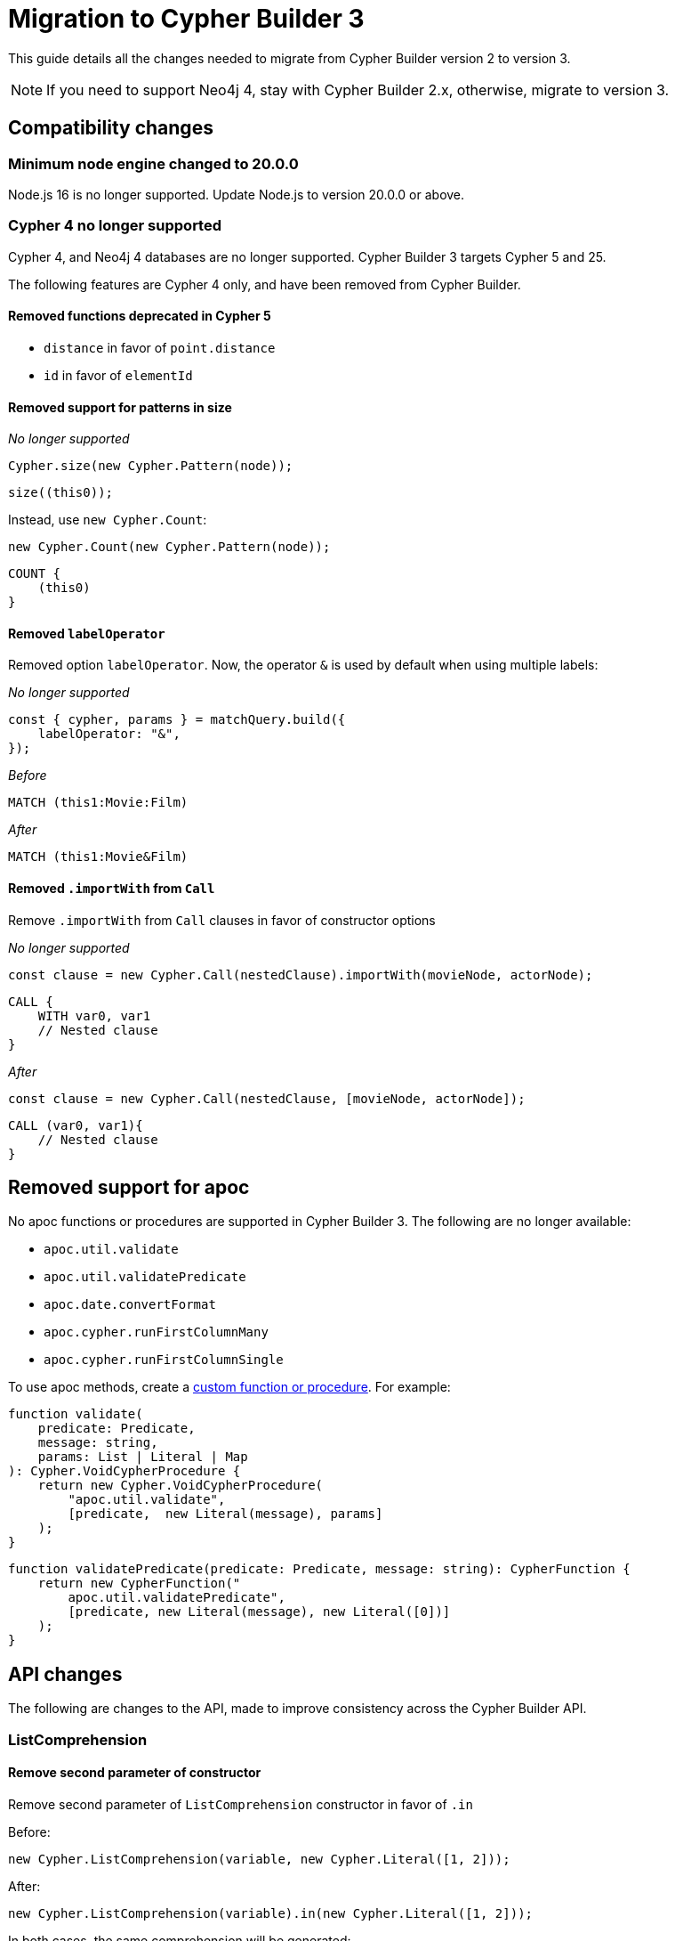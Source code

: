 [[migration]]
:description: This page describes how to migrate to version 3.x from version 2
= Migration to Cypher Builder 3

This guide details all the changes needed to migrate from Cypher Builder version 2 to version 3.

[NOTE]
====
If you need to support Neo4j 4, stay with Cypher Builder 2.x, otherwise, migrate to version 3.
====

== Compatibility changes

=== Minimum node engine changed to 20.0.0

Node.js 16 is no longer supported. Update Node.js to version 20.0.0 or above.

=== Cypher 4 no longer supported

Cypher 4, and Neo4j 4 databases are no longer supported. Cypher Builder 3 targets Cypher 5 and 25.

The following features are Cypher 4 only, and have been removed from Cypher Builder.

==== Removed functions deprecated in Cypher 5

- `distance` in favor of `point.distance`
- `id` in favor of `elementId`

==== Removed support for patterns in size

_No longer supported_
[source, javascript]
----
Cypher.size(new Cypher.Pattern(node));
----

[source, Cypher]
----
size((this0));
----

Instead, use `new Cypher.Count`:

[source, javascript]
----
new Cypher.Count(new Cypher.Pattern(node));
----

[source, Cypher]
----
COUNT {
    (this0)
}
----

==== Removed `labelOperator`

Removed option `labelOperator`. Now, the operator `&` is used by default when using multiple labels:  


_No longer supported_
[source, javascript]
----
const { cypher, params } = matchQuery.build({
    labelOperator: "&",
});
----


_Before_
[source, Cypher]
----
MATCH (this1:Movie:Film)
----

_After_
[source, Cypher]
----
MATCH (this1:Movie&Film)
----


==== Removed `.importWith` from `Call`

Remove `.importWith` from `Call` clauses in favor of constructor options

_No longer supported_

[source, Javascript]
----
const clause = new Cypher.Call(nestedClause).importWith(movieNode, actorNode);
----

[source, Cypher]
----
CALL {
    WITH var0, var1
    // Nested clause
}
----

_After_

[source, Javascript]
----
const clause = new Cypher.Call(nestedClause, [movieNode, actorNode]);
----

[source, Cypher]
----
CALL (var0, var1){
    // Nested clause
}
----

== Removed support for apoc

No apoc functions or procedures are supported in Cypher Builder 3. The following are no longer available:

- `apoc.util.validate`
- `apoc.util.validatePredicate`
- `apoc.date.convertFormat`
- `apoc.cypher.runFirstColumnMany`
- `apoc.cypher.runFirstColumnSingle`

To use apoc methods, create a xref:how-to/customize-cypher.adoc#_custom_functions_and_procedures[custom function or procedure]. For example:

[source, Javascript]
----
function validate(
    predicate: Predicate,
    message: string,
    params: List | Literal | Map
): Cypher.VoidCypherProcedure {
    return new Cypher.VoidCypherProcedure(
        "apoc.util.validate", 
        [predicate,  new Literal(message), params]
    );
}
----

[source, Javascript]
----
function validatePredicate(predicate: Predicate, message: string): CypherFunction {
    return new CypherFunction("
        apoc.util.validatePredicate", 
        [predicate, new Literal(message), new Literal([0])]
    );
}
----

== API changes
The following are changes to the API, made to improve consistency across the Cypher Builder API.

=== ListComprehension

==== Remove second parameter of constructor
Remove second parameter of `ListComprehension` constructor in favor of `.in`

Before:
[source, javascript]
----
new Cypher.ListComprehension(variable, new Cypher.Literal([1, 2]));
----

After:
[source, javascript]
----
new Cypher.ListComprehension(variable).in(new Cypher.Literal([1, 2]));
----

In both cases, the same comprehension will be generated:

```cypher
[var0 IN [1, 2]]
```

==== ListComprehension `.in` method no longer throws if called twice.

ListComprehension `.in` method no longer throws if called twice. It will instead override the expression

Before, it will throw:
[source, javascript]
----
new Cypher.ListComprehension(variable).in(new Cypher.Literal([1, 2])).in(new Cypher.Literal([1]))
----

After, this is valid:
[source, javascript]
----
new Cypher.ListComprehension(variable).in(new Cypher.Literal([1, 2])).in(new Cypher.Literal([1]))
----

Will generate the following Cypher:

[source, cypher]
----
[var0 IN [1]]
----

Note that the same Cypher is generated if we omit the first `.in`:

[source, javascript]
----
new Cypher.ListComprehension(variable).in(new Cypher.Literal([1]))
----


=== Foreach

==== Remove extra parameters in `Cypher.Foreach` constructor
Remove extra parameters in `Cypher.Foreach` constructor in favor of methods `in` and `do`.

For example, to create the following Cypher:

[source, Cypher]
----
FOREACH (var0 IN [1, 2, 3] |
        CREATE (this1:Movie)
        SET
            this1.id = var0
    )
----

_Before_

[source, javascript]
----
const list = new Cypher.Literal([1, 2, 3]);
const variable = new Cypher.Variable();

const movieNode = new Cypher.Node();
const createMovie = new Cypher.Create(new Cypher.Pattern(movieNode, { labels: ["Movie"] })).set([
    movieNode.property("id"),
    variable,
]);

const foreachClause = new Cypher.Foreach(variable, list, createMovie);
----

_After_

[source, javascript]
----
const list = new Cypher.Literal([1, 2, 3]);
const variable = new Cypher.Variable();

const movieNode = new Cypher.Node();
const createMovie = new Cypher.Create(new Cypher.Pattern(movieNode, { labels: ["Movie"] })).set([
    movieNode.property("id"),
    variable,
]);

const foreachClause = new Cypher.Foreach(variable).in(list).do(createMovie);
----

== Other breaking changes

=== Remove method `.children` from concat clauses

[source, Javascript]
----
const query = Cypher.utils.concat(clause1, clause2);
query.children; // No longer supported
----

=== Remove type `Operation`

The type `Cypher.Operation` is no longer availabe, use `Cypher.Expr` instead:

_Before_
[source, javascript]
----
const myOperation: Cypher.Operation = Cypher.and()
----

_After_
[source, javascript]
----
const myOperation: Cypher.Expr = Cypher.and()
----

